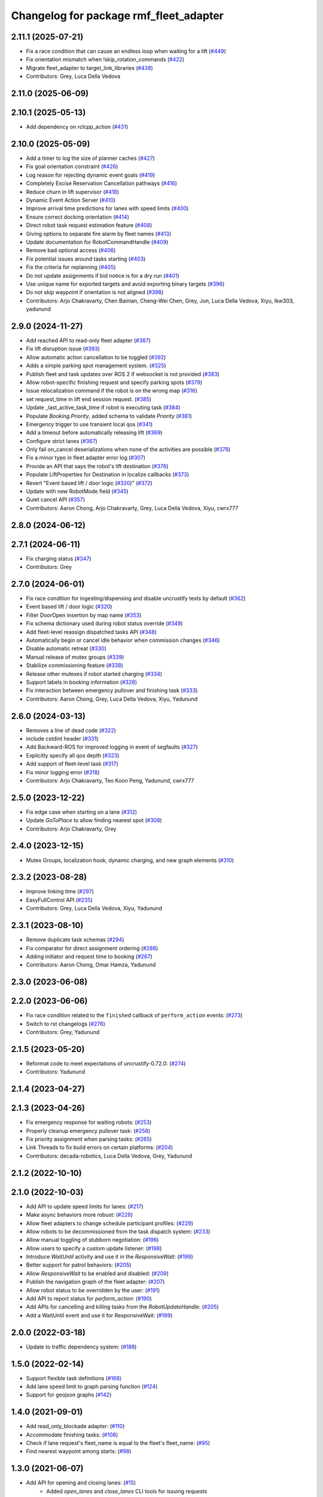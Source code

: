 ^^^^^^^^^^^^^^^^^^^^^^^^^^^^^^^^^^^^^^^
Changelog for package rmf_fleet_adapter
^^^^^^^^^^^^^^^^^^^^^^^^^^^^^^^^^^^^^^^

2.11.1 (2025-07-21)
-------------------
* Fix a race condition that can cause an endless loop when waiting for a lift (`#449 <https://github.com/open-rmf/rmf_ros2/issues/449>`_)
* Fix orientation mismatch when !skip_rotation_commands (`#422 <https://github.com/open-rmf/rmf_ros2/issues/422>`_)
* Migrate fleet_adapter to target_link_libraries (`#438 <https://github.com/open-rmf/rmf_ros2/issues/438>`_)
* Contributors: Grey, Luca Della Vedova

2.11.0 (2025-06-09)
-------------------

2.10.1 (2025-05-13)
-------------------
* Add dependency on rclcpp_action (`#431 <https://github.com/open-rmf/rmf_ros2/issues/431>`_)

2.10.0 (2025-05-09)
-------------------
* Add a timer to log the size of planner caches (`#427 <https://github.com/open-rmf/rmf_ros2/issues/427>`_)
* Fix goal orientation constraint (`#426 <https://github.com/open-rmf/rmf_ros2/issues/426>`_)
* Log reason for rejecting dynamic event goals (`#419 <https://github.com/open-rmf/rmf_ros2/issues/419>`_)
* Completely Excise Reservation Cancellation pathways (`#416 <https://github.com/open-rmf/rmf_ros2/issues/416>`_)
* Reduce churn in lift supervisor (`#418 <https://github.com/open-rmf/rmf_ros2/issues/418>`_)
* Dynamic Event Action Server (`#410 <https://github.com/open-rmf/rmf_ros2/issues/410>`_)
* Improve arrival time predictions for lanes with speed limits (`#400 <https://github.com/open-rmf/rmf_ros2/issues/400>`_)
* Ensure correct docking orientation (`#414 <https://github.com/open-rmf/rmf_ros2/issues/414>`_)
* Direct robot task request estimation feature (`#408 <https://github.com/open-rmf/rmf_ros2/issues/408>`_)
* Giving options to separate fire alarm by fleet names (`#413 <https://github.com/open-rmf/rmf_ros2/issues/413>`_)
* Update documentation for RobotCommandHandle (`#409 <https://github.com/open-rmf/rmf_ros2/issues/409>`_)
* Remove bad optional access (`#406 <https://github.com/open-rmf/rmf_ros2/issues/406>`_)
* Fix potential issues around tasks starting (`#403 <https://github.com/open-rmf/rmf_ros2/issues/403>`_)
* Fix the criteria for replanning (`#405 <https://github.com/open-rmf/rmf_ros2/issues/405>`_)
* Do not update assignments if bid notice is for a dry run (`#401 <https://github.com/open-rmf/rmf_ros2/issues/401>`_)
* Use unique name for exported targets and avoid exporting binary targets (`#396 <https://github.com/open-rmf/rmf_ros2/issues/396>`_)
* Do not skip waypoint if orientation is not aligned (`#398 <https://github.com/open-rmf/rmf_ros2/issues/398>`_)
* Contributors: Arjo Chakravarty, Chen Bainian, Cheng-Wei Chen, Grey, Jun, Luca Della Vedova, Xiyu, lkw303, yadunund

2.9.0 (2024-11-27)
------------------
* Add reached API to read-only fleet adapter (`#387 <https://github.com/open-rmf/rmf_ros2/issues/387>`_)
* Fix lift disruption issue (`#393 <https://github.com/open-rmf/rmf_ros2/issues/393>`_)
* Allow automatic action cancellation to be toggled (`#392 <https://github.com/open-rmf/rmf_ros2/issues/392>`_)
* Adds a simple parking spot management system.  (`#325 <https://github.com/open-rmf/rmf_ros2/issues/325>`_)
* Publish fleet and task updates over ROS 2 if websocket is not provided (`#383 <https://github.com/open-rmf/rmf_ros2/issues/383>`_)
* Allow robot-specific finishing request and specify parking spots (`#379 <https://github.com/open-rmf/rmf_ros2/issues/379>`_)
* Issue relocalization command if the robot is on the wrong map (`#316 <https://github.com/open-rmf/rmf_ros2/issues/316>`_)
* set request_time in lift end session request. (`#385 <https://github.com/open-rmf/rmf_ros2/issues/385>`_)
* Update _last_active_task_time if robot is executing task (`#384 <https://github.com/open-rmf/rmf_ros2/issues/384>`_)
* Populate `Booking.Priority`, added schema to validate `Priority` (`#381 <https://github.com/open-rmf/rmf_ros2/issues/381>`_)
* Emergency trigger to use transient local qos (`#341 <https://github.com/open-rmf/rmf_ros2/issues/341>`_)
* Add a timeout before automatically releasing lift (`#369 <https://github.com/open-rmf/rmf_ros2/issues/369>`_)
* Configure strict lanes (`#367 <https://github.com/open-rmf/rmf_ros2/issues/367>`_)
* Only fail on_cancel deserializations when none of the activities are possible (`#378 <https://github.com/open-rmf/rmf_ros2/issues/378>`_)
* Fix a minor typo in fleet adapter error log (`#307 <https://github.com/open-rmf/rmf_ros2/issues/307>`_)
* Provide an API that says the robot's lift destination (`#376 <https://github.com/open-rmf/rmf_ros2/issues/376>`_)
* Populate LiftProperties for Destination in localize callbacks (`#373 <https://github.com/open-rmf/rmf_ros2/issues/373>`_)
* Revert "Event based lift / door logic (`#320 <https://github.com/open-rmf/rmf_ros2/issues/320>`_)" (`#372 <https://github.com/open-rmf/rmf_ros2/issues/372>`_)
* Update with new RobotMode field (`#345 <https://github.com/open-rmf/rmf_ros2/issues/345>`_)
* Quiet cancel API (`#357 <https://github.com/open-rmf/rmf_ros2/issues/357>`_)
* Contributors: Aaron Chong, Arjo Chakravarty, Grey, Luca Della Vedova, Xiyu, cwrx777

2.8.0 (2024-06-12)
------------------

2.7.1 (2024-06-11)
------------------
* Fix charging status (`#347 <https://github.com/open-rmf/rmf_ros2/pull/347>`_)
* Contributors: Grey

2.7.0 (2024-06-01)
------------------
* Fix race condition for ingesting/dispensing and disable uncrustify tests by default (`#362 <https://github.com/open-rmf/rmf_ros2/pull/362>`_)
* Event based lift / door logic (`#320 <https://github.com/open-rmf/rmf_ros2/pull/320>`_)
* Filter DoorOpen insertion by map name (`#353 <https://github.com/open-rmf/rmf_ros2/pull/353>`_)
* Fix schema dictionary used during robot status override (`#349 <https://github.com/open-rmf/rmf_ros2/pull/349>`_)
* Add fleet-level reassign dispatched tasks API (`#348 <https://github.com/open-rmf/rmf_ros2/pull/348>`_)
* Automatically begin or cancel idle behavior when commission changes (`#346 <https://github.com/open-rmf/rmf_ros2/pull/346>`_)
* Disable automatic retreat (`#330 <https://github.com/open-rmf/rmf_ros2/pull/330>`_)
* Manual release of mutex groups (`#339 <https://github.com/open-rmf/rmf_ros2/pull/339>`_)
* Stabilize commissioning feature (`#338 <https://github.com/open-rmf/rmf_ros2/pull/338>`_)
* Release other mutexes if robot started charging (`#334 <https://github.com/open-rmf/rmf_ros2/pull/334>`_)
* Support labels in booking information (`#328 <https://github.com/open-rmf/rmf_ros2/pull/328>`_)
* Fix interaction between emergency pullover and finishing task (`#333 <https://github.com/open-rmf/rmf_ros2/pull/333>`_)
* Contributors: Aaron Chong, Grey, Luca Della Vedova, Xiyu, Yadunund

2.6.0 (2024-03-13)
------------------
* Removes a line of dead code (`#322 <https://github.com/open-rmf/rmf_ros2/pull/322>`_)
* include cstdint header (`#331 <https://github.com/open-rmf/rmf_ros2/pull/331>`_)
* Add Backward-ROS for improved logging in event of segfaults (`#327 <https://github.com/open-rmf/rmf_ros2/pull/327>`_)
* Explicitly specify all qos depth (`#323 <https://github.com/open-rmf/rmf_ros2/pull/323>`_)
* Add support of fleet-level task (`#317 <https://github.com/open-rmf/rmf_ros2/pull/317>`_)
* Fix minor logging error (`#318 <https://github.com/open-rmf/rmf_ros2/pull/318>`_)
* Contributors: Arjo Chakravarty, Teo Koon Peng, Yadunund, cwrx777

2.5.0 (2023-12-22)
------------------
* Fix edge case when starting on a lane (`#312 <https://github.com/open-rmf/rmf_ros2/pull/312>`_)
* Update `GoToPlace` to allow finding nearest spot (`#308 <https://github.com/open-rmf/rmf_ros2/pull/308>`_)
* Contributors: Arjo Chakravarty, Grey

2.4.0 (2023-12-15)
------------------
* Mutex Groups, localization hook, dynamic charging, and new graph elements (`#310 <https://github.com/open-rmf/rmf_ros2/pull/310>`_)

2.3.2 (2023-08-28)
------------------
* Improve linking time (`#297 <https://github.com/open-rmf/rmf_ros2/pull/297>`_)
* EasyFullControl API (`#235 <https://github.com/open-rmf/rmf_ros2/pull/235>`_)
* Contributors: Grey, Luca Della Vedova, Xiyu, Yadunund

2.3.1 (2023-08-10)
------------------
* Remove duplicate task schemas (`#294 <https://github.com/open-rmf/rmf_ros2/pull/294>`_)
* Fix comparator for direct assignment ordering (`#288 <https://github.com/open-rmf/rmf_ros2/pull/288>`_)
* Adding initiator and request time to booking (`#267 <https://github.com/open-rmf/rmf_ros2/pull/267>`_)
* Contributors: Aaron Chong, Omar Hamza, Yadunund

2.3.0 (2023-06-08)
------------------

2.2.0 (2023-06-06)
------------------
* Fix race condition related to the ``finished`` callback of ``perform_action`` events: (`#273 <https://github.com/open-rmf/rmf_ros2/pull/273>`_)
* Switch to rst changelogs (`#276 <https://github.com/open-rmf/rmf_ros2/pull/276>`_)
* Contributors: Grey, Yadunund

2.1.5 (2023-05-20)
------------------
* Reformat code to meet expectations of uncrustify-0.72.0: (`#274 <https://github.com/open-rmf/rmf_ros2/pull/274>`_)
* Contributors: Yadunund

2.1.4 (2023-04-27)
------------------

2.1.3 (2023-04-26)
------------------
* Fix emergency response for waiting robots: (`#253 <https://github.com/open-rmf/rmf_ros2/pull/253>`_)
* Properly cleanup emergency pullover task: (`#258 <https://github.com/open-rmf/rmf_ros2/pull/258>`_)
* Fix priority assignment when parsing tasks: (`#265 <https://github.com/open-rmf/rmf_ros2/pull/265>`_)
* Link Threads to fix build errors on certain platforms: (`#204 <https://github.com/open-rmf/rmf_ros2/pull/204>`_)
* Contributors: decada-robotics, Luca Della Vedova, Grey, Yadunund

2.1.2 (2022-10-10)
------------------

2.1.0 (2022-10-03)
------------------
* Add API to update speed limits for lanes: (`#217 <https://github.com/open-rmf/rmf_ros2/pull/217>`_)
* Make async behaviors more robust: (`#228 <https://github.com/open-rmf/rmf_ros2/pull/228>`_)
* Allow fleet adapters to change schedule participant profiles: (`#229 <https://github.com/open-rmf/rmf_ros2/pull/229>`_)
* Allow robots to be decommissioned from the task dispatch system: (`#233 <https://github.com/open-rmf/rmf_ros2/pull/233>`_)
* Allow manual toggling of stubborn negotiation: (`#196 <https://github.com/open-rmf/rmf_ros2/pull/196>`_)
* Allow users to specify a custom update listener: (`#198 <https://github.com/open-rmf/rmf_ros2/pull/198>`_)
* Introduce `WaitUntil` activity and use it in the `ResponsiveWait`: (`#199 <https://github.com/open-rmf/rmf_ros2/pull/199>`_)
* Better support for patrol behaviors: (`#205 <https://github.com/open-rmf/rmf_ros2/pull/205>`_)
* Allow `ResponsiveWait` to be enabled and disabled: (`#209 <https://github.com/open-rmf/rmf_ros2/pull/209>`_)
* Publish the navigation graph of the fleet adapter: (`#207 <https://github.com/open-rmf/rmf_ros2/pull/207>`_)
* Allow robot status to be overridden by the user: (`#191 <https://github.com/open-rmf/rmf_ros2/pull/191>`_)
* Add API to report status for `perform_action`: (`#190 <https://github.com/open-rmf/rmf_ros2/pull/190>`_)
* Add APIs for cancelling and killing tasks from the `RobotUpdateHandle`: (`#205 <https://github.com/open-rmf/rmf_ros2/pull/205>`_)
* Add a WaitUntil event and use it for ResponsiveWait: (`#199 <https://github.com/open-rmf/rmf_ros2/pull/199>`_)

2.0.0 (2022-03-18)
------------------
* Update to traffic dependency system: (`#188 <https://github.com/open-rmf/rmf_ros2/pull/188>`_)

1.5.0 (2022-02-14)
------------------
* Support flexible task definitions (`#168 <https://github.com/open-rmf/rmf_ros2/pull/168>`_)
* Add lane speed limit to graph parsing function (`#124 <https://github.com/open-rmf/rmf_ros2/pull/124>`_)
* Support for geojson graphs (`#142 <https://github.com/open-rmf/rmf_ros2/pull/142>`_)

1.4.0 (2021-09-01)
------------------
* Add read_only_blockade adapter: (`#110 <https://github.com/open-rmf/rmf_ros2/pull/110>`_)
* Accommodate finishing tasks: (`#108 <https://github.com/open-rmf/rmf_ros2/pull/109>`_)
* Check if lane request's fleet_name is equal to the fleet's fleet_name: (`#95 <https://github.com/open-rmf/rmf_ros2/pull/95>`_)
* Find nearest waypoint among starts: (`#98 <https://github.com/open-rmf/rmf_ros2/pull/98>`_)

1.3.0 (2021-06-07)
------------------
* Add API for opening and closing lanes: (`#15 <https://github.com/open-rmf/rmf_ros2/pull/15>`_)
    * Added `open_lanes` and `close_lanes` CLI tools for issuing requests
* Allow Traffic Light APIs to update the location of a robot while it is idle: (`#270 <https://github.com/osrf/rmf_core/pull/270>`_)
* Allow TrafficLight and EasyTrafficLight API to update battery level: (`#263 <https://github.com/osrf/rmf_core/pull/263>`_)
* Migrating to a task dispatcher framework: (`#21 <https://github.com/osrf/rmf_core/pull/21>`_)
    * The `rmf_fleet_adapter::agv` component interacts with a dispatcher node over topics with `rmf_task` prefix as specified in `rmf_fleet_adapter/StandardNames.hpp`
    * Support for executing tasks at specified timepoints
    * Support for `Loop`, `Delivery`, `Clean` and `ChargeBattery` tasks
* Introduce ResponsiveWait: (`#308 <https://github.com/osrf/rmf_core/pull/308>`_)
    * The new ResponsiveWait task phase can be used to have idle/waiting robots respond to schedule conflicts
    * Idle robots (robots that do not have an assigned task) will automatically enter ResponsiveWait mode


1.2.0 (2021-01-05)
------------------
* Automatically publish fleet states from the fleet adapter API: (`#232 <https://github.com/osrf/rmf_core/pull/232>`_)
* Easy Traffic Light API: (`#226 <https://github.com/osrf/rmf_core/pull/226>`_)
* Gridlock-proof Traffic Light Implementation: (`#226 <https://github.com/osrf/rmf_core/pull/226>`_)

1.1.0 (2020-09-24)
------------------
* Traffic Light API: (`#147 <https://github.com/osrf/rmf_core/pull/147>`_) (`#176 <https://github.com/osrf/rmf_core/pull/176>`_) (`#180 <https://github.com/osrf/rmf_core/pull/180>`_)
* Allow fleet adapters to adjust the maximum delay: (`#148 <https://github.com/osrf/rmf_core/pull/148>`_)
* Full Control Fleet Adapters respond to emergency alarm topic: (`#162 <https://github.com/osrf/rmf_core/pull/162>`_)
* Migrating to ROS2 Foxy: (`#133 <https://github.com/osrf/rmf_core/pull/133>`_)
* Contributors: Chen Bainian, Grey, Kevin_Skywalker, Marco A. Gutiérrez, Rushyendra Maganty, Yadu

1.0.2 (2020-07-27)
------------------
* Always respond to negotiations: (`#138 <https://github.com/osrf/rmf_core/pull/138>`_)

1.0.1 (2020-07-20)
------------------
* Interrupt dangling negotiation planning efforts to reduce memory usage: (`#130 <https://github.com/osrf/rmf_core/pull/130>`_)
* Trim the amount of system memory that is committed to a fleet adapter after each task: (`#130 <https://github.com/osrf/rmf_core/pull/130>`_)

1.0.0 (2020-06-23)
------------------
* Provides `rmf_fleet_adapter` library
    * The `rmf_fleet_adapter::agv` component can be used to develop a custom "Full Control" fleet adapter
    * `rmf_fleet_adapter/StandardNames.hpp` specifies topic names that are used for RMF integration
* Provides a prototype `read_only` fleet adapter implementation
    * This will be deprecated in the future in favor of a C++ API
    * To use this fleet adapter, you must implement a "read-only fleet driver" to talk to the fleet adapter using `rmf_fleet_msgs`
* Provides a deprecated `full_control` fleet adapter implementation
    * This is made to be backwards compatible with "full-control fleet drivers" that were developed in the early stages of RMF
    * New users should prefer to implement their own fleet adapter using the `rmf_fleet_adapter::agv` API
* Uses rxcpp to make the fleet adapters reactive and multi-threaded
* Has a known memory leak issue which will be resolved in a later release
* Contributors: Aaron Chong, Charayaphan Nakorn Boon Han, Marco A. Gutiérrez, Grey, Yadu, Yadunund, koonpeng, methylDragon
